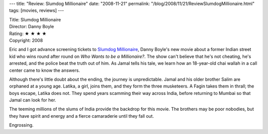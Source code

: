 ---
title: "Review: Slumdog Millionaire"
date: "2008-11-21"
permalink: "/blog/2008/11/21/ReviewSlumdogMillionaire.html"
tags: [movies, reviews]
---



.. image:: https://upload.wikimedia.org/wikipedia/en/thumb/1/16/Slumdog_Millionaire_poster.jpg/200px-Slumdog_Millionaire_poster.jpg
    :alt: Slumdog Millionaire
    :target: http://en.wikipedia.org/wiki/Slumdog_Millionaire
    :class: right-float

| Title: Slumdog Millionaire
| Director: Danny Boyle
| Rating: ★ ★ ★ ★ 
| Copyright: 2008

Eric and I got advance screening tickets to `Slumdog Millionaire`_,
Danny Boyle's new movie about a former Indian street kid
who wins round after round on *Who Wants to be a Millionaire?*.
The show can't believe that he's not cheating,
he's arrested, and the police beat the truth out of him.
As Jamal tells his tale, we learn how an 18-year-old
chai wallah in a call center came to know the answers.

Although there's little doubt about the ending,
the journey is unpredictable.
Jamal and his older brother Salim are orphaned at a young age.
Latika, a girl, joins them,
and they form the three musketeers.
A Fagin takes them in thrall;
the boys escape, Latika does not.
They spend years scamming their way across India,
before returning to Mumbai so that Jamal can look for her.

The teeming millions of the slums of India
provide the backdrop for this movie.
The brothers may be poor nobodies, but they have spirit and energy
and a fierce camaraderie until they fall out.

Engrossing.

.. _Slumdog Millionaire:
    http://en.wikipedia.org/wiki/Slumdog_Millionaire

.. _permalink:
    /blog/2008/11/21/ReviewSlumdogMillionaire.html
